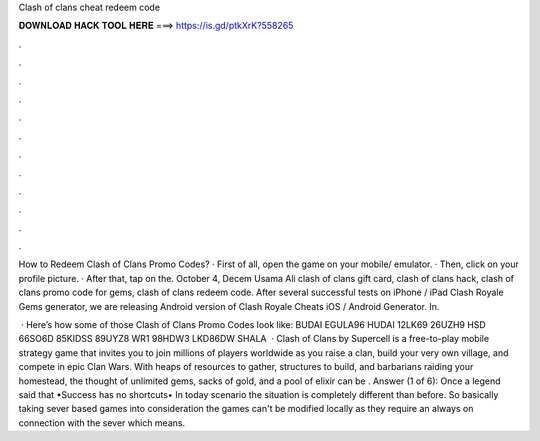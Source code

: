 Clash of clans cheat redeem code



𝐃𝐎𝐖𝐍𝐋𝐎𝐀𝐃 𝐇𝐀𝐂𝐊 𝐓𝐎𝐎𝐋 𝐇𝐄𝐑𝐄 ===> https://is.gd/ptkXrK?558265



.



.



.



.



.



.



.



.



.



.



.



.

How to Redeem Clash of Clans Promo Codes? · First of all, open the game on your mobile/ emulator. · Then, click on your profile picture. · After that, tap on the. October 4, Decem Usama Ali clash of clans gift card, clash of clans hack, clash of clans promo code for gems, clash of clans redeem code. After several successful tests on iPhone / iPad Clash Royale Gems generator, we are releasing Android version of Clash Royale Cheats iOS / Android Generator. In.

 · Here’s how some of those Clash of Clans Promo Codes look like: BUDAI EGULA96 HUDAI 12LK69 26UZH9 HSD 66SO6D 85KIDSS 89UYZ8 WR1 98HDW3 LKD86DW SHALA  · Clash of Clans by Supercell is a free-to-play mobile strategy game that invites you to join millions of players worldwide as you raise a clan, build your very own village, and compete in epic Clan Wars. With heaps of resources to gather, structures to build, and barbarians raiding your homestead, the thought of unlimited gems, sacks of gold, and a pool of elixir can be . Answer (1 of 6): Once a legend said that •Success has no shortcuts• In today scenario the situation is completely different than before. So basically taking sever based games into consideration the games can't be modified locally as they require an always on connection with the sever which means.
